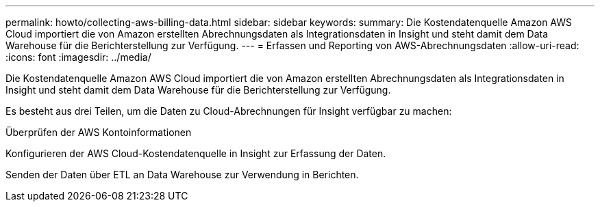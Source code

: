 ---
permalink: howto/collecting-aws-billing-data.html 
sidebar: sidebar 
keywords:  
summary: Die Kostendatenquelle Amazon AWS Cloud importiert die von Amazon erstellten Abrechnungsdaten als Integrationsdaten in Insight und steht damit dem Data Warehouse für die Berichterstellung zur Verfügung. 
---
= Erfassen und Reporting von AWS-Abrechnungsdaten
:allow-uri-read: 
:icons: font
:imagesdir: ../media/


[role="lead"]
Die Kostendatenquelle Amazon AWS Cloud importiert die von Amazon erstellten Abrechnungsdaten als Integrationsdaten in Insight und steht damit dem Data Warehouse für die Berichterstellung zur Verfügung.

Es besteht aus drei Teilen, um die Daten zu Cloud-Abrechnungen für Insight verfügbar zu machen:

Überprüfen der AWS Kontoinformationen

Konfigurieren der AWS Cloud-Kostendatenquelle in Insight zur Erfassung der Daten.

Senden der Daten über ETL an Data Warehouse zur Verwendung in Berichten.
